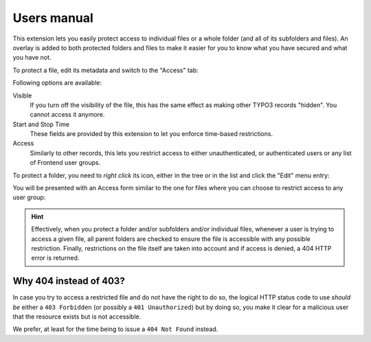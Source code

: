 ﻿.. include:: ../Includes.rst.txt
.. _users-manual:

Users manual
============

This extension lets you easily protect access to individual files or a whole
folder (and all of its subfolders and files). An overlay is added to both
protected folders and files to make it easier for you to know what you have
secured and what you have not.

To protect a file, edit its metadata and switch to the "Access" tab:

.. image:: ../Images/access-file.png
   :alt: Restricting access to a given file
   :align: center

Following options are available:

Visible
  If you turn off the visibility of the file, this has the same effect as
  making other TYPO3 records "hidden". You cannot access it anymore.

Start and Stop Time
  These fields are provided by this extension to let you enforce time-based
  restrictions.

Access
  Similarly to other records, this lets you restrict access to either
  unauthenticated, or authenticated users or any list of Frontend user groups.

To protect a folder, you need to *right click* its icon, either in the tree or
in the list and click the "Edit" menu entry:

.. image:: ../Images/right-click.png
   :alt: Editing restrictions on a folder
   :align: center

You will be presented with an Access form similar to the one for files where
you can choose to restrict access to any user group:

.. image:: ../Images/access-folder.png
   :alt: Restricting access to a given folder
   :align: center

.. hint::

   Effectively, when you protect a folder and/or subfolders and/or individual
   files, whenever a user is trying to access a given file, all parent folders
   are checked to ensure the file is accessible with any possible restriction.
   Finally, restrictions on the file itself are taken into account and if
   access is denied, a 404 HTTP error is returned.


.. _why-404-instead-of-403:

Why 404 instead of 403?
-----------------------

In case you try to access a restricted file and do not have the right to do so,
the logical HTTP status code to use *should be* either a ``403 Forbidden`` (or
possibly a ``401 Unauthorized``) but by doing so, you make it clear for a
malicious user that the resource exists but is not accessible.

We prefer, at least for the time being to issue a ``404 Not Found`` instead.
